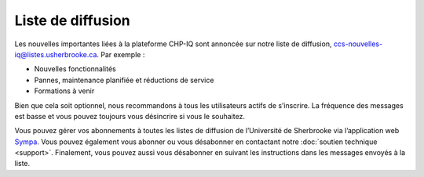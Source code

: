 Liste de diffusion
==================

Les nouvelles importantes liées à la plateforme CHP-IQ sont annoncée sur notre
liste de diffusion, ccs-nouvelles-iq@listes.usherbrooke.ca. Par exemple :

- Nouvelles fonctionnalités
- Pannes, maintenance planifiée et réductions de service
- Formations à venir

Bien que cela soit optionnel, nous recommandons à tous les utilisateurs actifs
de s’inscrire. La fréquence des messages est basse et vous pouvez toujours vous
désincrire si vous le souhaitez.

Vous pouvez gérer vos abonnements à toutes les listes de diffusion de
l’Université de Sherbrooke via l’application web `Sympa
<https://www.usherbrooke.ca/listes/>`_. Vous pouvez également vous abonner ou
vous désabonner en contactant notre :doc:`soutien technique <support>`.
Finalement, vous pouvez aussi vous désabonner en suivant les instructions dans
les messages envoyés à la liste.
